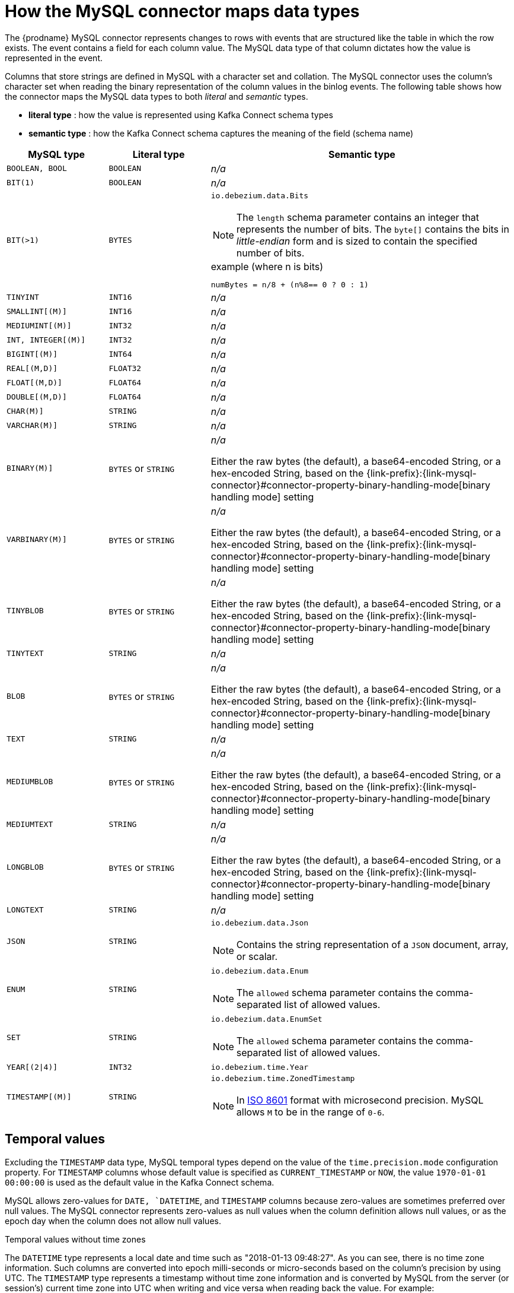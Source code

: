 // Metadata created by nebel
//

[id="how-the-mysql-connector-maps-data-types_{context}"]
= How the MySQL connector maps data types

The {prodname} MySQL connector represents changes to rows with events that are structured like the table in which the row exists. The event contains a field for each column value. The MySQL data type of that column dictates how the value is represented in the event.

Columns that store strings are defined in MySQL with a character set and collation. The MySQL connector uses the column's character set when reading the binary representation of the column values in the binlog events. The following table shows how the connector maps the MySQL data types to both _literal_ and _semantic_ types.

* *literal type* : how the value is represented using Kafka Connect schema types
* *semantic type* : how the Kafka Connect schema captures the meaning of the field (schema name)

[cols="2,2,6"]
|===
|MySQL type |Literal type |Semantic type

|`BOOLEAN, BOOL`
|`BOOLEAN`
a| _n/a_

|`BIT(1)`
|`BOOLEAN`
a| _n/a_

|`BIT(>1)`
|`BYTES`
a|`io.debezium.data.Bits`

NOTE: The `length` schema parameter contains an integer that represents the number of bits. The `byte[]` contains the bits in _little-endian_ form and is sized to contain the specified number of bits.

.example (where n is bits)
----
numBytes = n/8 + (n%8== 0 ? 0 : 1)
----

|`TINYINT`
|`INT16`
a| _n/a_

|`SMALLINT[(M)]`
|`INT16`
a| _n/a_

|`MEDIUMINT[(M)]`
|`INT32`
a| _n/a_

|`INT, INTEGER[(M)]`
|`INT32`
a| _n/a_

|`BIGINT[(M)]`
|`INT64`
a| _n/a_

|`REAL[(M,D)]`
|`FLOAT32`
a| _n/a_

|`FLOAT[(M,D)]`
|`FLOAT64`
a| _n/a_

|`DOUBLE[(M,D)]`
|`FLOAT64`
a| _n/a_

|`CHAR(M)]`
|`STRING`
a| _n/a_

|`VARCHAR(M)]`
|`STRING`
a| _n/a_

|`BINARY(M)]`
|`BYTES` or `STRING`
a| _n/a_

Either the raw bytes (the default), a base64-encoded String, or a hex-encoded String, based on the {link-prefix}:{link-mysql-connector}#connector-property-binary-handling-mode[binary handling mode] setting

|`VARBINARY(M)]`
|`BYTES` or `STRING`
a| _n/a_

Either the raw bytes (the default), a base64-encoded String, or a hex-encoded String, based on the {link-prefix}:{link-mysql-connector}#connector-property-binary-handling-mode[binary handling mode] setting

|`TINYBLOB`
|`BYTES` or `STRING`
a| _n/a_

Either the raw bytes (the default), a base64-encoded String, or a hex-encoded String, based on the {link-prefix}:{link-mysql-connector}#connector-property-binary-handling-mode[binary handling mode] setting

|`TINYTEXT`
|`STRING`
a| _n/a_

|`BLOB`
|`BYTES` or `STRING`
a| _n/a_

Either the raw bytes (the default), a base64-encoded String, or a hex-encoded String, based on the {link-prefix}:{link-mysql-connector}#connector-property-binary-handling-mode[binary handling mode] setting

|`TEXT`
|`STRING`
a| _n/a_

|`MEDIUMBLOB`
|`BYTES` or `STRING`
a| _n/a_

Either the raw bytes (the default), a base64-encoded String, or a hex-encoded String, based on the {link-prefix}:{link-mysql-connector}#connector-property-binary-handling-mode[binary handling mode] setting

|`MEDIUMTEXT`
|`STRING`
a| _n/a_

|`LONGBLOB`
|`BYTES` or `STRING`
a| _n/a_

Either the raw bytes (the default), a base64-encoded String, or a hex-encoded String, based on the {link-prefix}:{link-mysql-connector}#connector-property-binary-handling-mode[binary handling mode] setting

|`LONGTEXT`
|`STRING`
a| _n/a_

|`JSON`
|`STRING`
a|`io.debezium.data.Json`

NOTE: Contains the string representation of a `JSON` document, array, or scalar.

|`ENUM`
|`STRING`
a|`io.debezium.data.Enum`

NOTE: The `allowed` schema parameter contains the comma-separated list of allowed values.

|`SET`
|`STRING`
a|`io.debezium.data.EnumSet`

NOTE: The `allowed` schema parameter contains the comma-separated list of allowed values.

|`YEAR[(2\|4)]`
|`INT32`
| `io.debezium.time.Year`

|`TIMESTAMP[(M)]`
|`STRING`
a|`io.debezium.time.ZonedTimestamp`

NOTE: In link:https://www.iso.org/iso-8601-date-and-time-format.html[ISO 8601] format with microsecond precision. MySQL allows `M` to be in the range of `0-6`.

|===

== Temporal values

Excluding the `TIMESTAMP` data type, MySQL temporal types depend on the value of the `time.precision.mode` configuration property. For `TIMESTAMP` columns whose default value is specified as `CURRENT_TIMESTAMP` or `NOW`, the value `1970-01-01 00:00:00` is used as the default value in the Kafka Connect schema. 

MySQL allows zero-values for `DATE, `DATETIME`, and `TIMESTAMP` columns because zero-values are sometimes preferred over null values. The MySQL connector represents zero-values as null values when the column definition allows null values, or as the epoch day when the column does not allow null values.

.Temporal values without time zones
The `DATETIME` type represents a local date and time such as "2018-01-13 09:48:27". As you can see, there is no time zone information. Such columns are converted into epoch milli-seconds or micro-seconds based on the column’s precision by using UTC. The `TIMESTAMP` type represents a timestamp without time zone information and is converted by MySQL from the server (or session’s) current time zone into UTC when writing and vice versa when reading back the value. For example:

* `DATETIME` with a value of `2018-06-20 06:37:03` becomes `1529476623000`.
* `TIMESTAMP` with a value of `2018-06-20 06:37:03` becomes `2018-06-20T13:37:03Z`.

Such columns are converted into an equivalent `io.debezium.time.ZonedTimestamp` in UTC based on the server (or session’s) current time zone. The time zone will be queried from the server by default. If this fails, it must be specified explicitly by the `database.serverTimezone` connector configuration property. For example, if the database’s time zone (either globally or configured for the connector by means of the `database.serverTimezone property`) is "America/Los_Angeles", the TIMESTAMP value "2018-06-20 06:37:03" is represented by a `ZonedTimestamp` with the value "2018-06-20T13:37:03Z".

Note that the time zone of the JVM running Kafka Connect and Debezium does not affect these conversions.

More details about properties related to termporal values are in the documentation for {link-prefix}:{link-mysql-connector}#mysql-connector-configuration-properties_{context}[MySQL connector configuration properties].

time.precision.mode=adaptive_time_microseconds(default)::
    The MySQL connector determines the literal type and semantic type based on the column's data type definition so that events represent exactly the values in the database. All time fields are in microseconds. Only positive `TIME` field values in the range of `00:00:00.000000` to `23:59:59.999999` can be captured correctly.
+
[cols="2,2,6"]
|===
|MySQL type |Literal type |Semantic type

|`DATE`
|`INT32`
a|`io.debezium.time.Date`

NOTE: Represents the number of days since epoch.

|`TIME[(M)]`
|`INT64`
a|`io.debezium.time.MicroTime`

NOTE: Represents the time value in microseconds and does not include time zone information. MySQL allows `M` to be in the range of `0-6`.

|`DATETIME, DATETIME(0), DATETIME(1), DATETIME(2), DATETIME(3)`
|`INT64`
a|`io.debezium.time.Timestamp`

NOTE: Represents the number of milliseconds past epoch and does not include time zone information.

|`DATETIME(4), DATETIME(5), DATETIME(6)`
|`INT64`
a|`io.debezium.time.MicroTimestamp`

NOTE: Represents the number of microseconds past epoch and does not include time zone information.

|===
+

time.precision.mode=connect::
    The MySQL connector uses the predefined Kafka Connect logical types. This approach is less precise than the default approach and the events could be less precise if the database column has a _fractional second precision_ value of greater than `3`. Only values in the range of `00:00:00.000` to `23:59:59.999` can be handled. Set `time.precision.mode=connect` only if you can ensure that the `TIME` values in your tables never exceed the supported ranges. The `connect` setting is expected to be removed in a future version of {prodname}.
+
[cols="2,2,6"]
|===
|MySQL type |Literal type |Semantic type

|`DATE`
|`INT32`
a|`org.apache.kafka.connect.data.Date`

NOTE: Represents the number of days since epoch.

|`TIME[(M)]`
|`INT64`
a|`org.apache.kafka.connect.data.Time`

NOTE: Represents the time value in microseconds since midnight and does not include time zone information.

|`DATETIME[(M)]`
|`INT64`
a|`org.apache.kafka.connect.data.Timestamp`

NOTE: Represents the number of milliseconds since epoch, and does not include time zone information.

|===
+

== Decimal values

Decimals are handled via the `decimal.handling.mode` property.

TIP: See {link-prefix}:{link-mysql-connector}#mysql-connector-configuration-properties_{context}[MySQL connector configuration properties] for more details.

decimal.handling.mode=precise::
+
[cols="3,2,5"]
|===
|MySQL type |Literal type |Semantic type

|`NUMERIC[(M[,D])]`
|`BYTES`
a|`org.apache.kafka.connect.data.Decimal`

NOTE: The `scale` schema parameter contains an integer that represents how many digits the decimal point shifted.

|`DECIMAL[(M[,D])]`
|`BYTES`
a|`org.apache.kafka.connect.data.Decimal`

NOTE: The `scale` schema parameter contains an integer that represents how many digits the decimal point shifted.

|===
+


decimal.handling.mode=double::
+
[cols="3,2,5"]
|===
|MySQL type |Literal type |Semantic type

|`NUMERIC[(M[,D])]`
|`FLOAT64`
a| _n/a_

|`DECIMAL[(M[,D])]`
|`FLOAT64`
a| _n/a_

|===
+


decimal.handling.mode=string::
+
[cols="3,2,5"]
|===
|MySQL type |Literal type |Semantic type

|`NUMERIC[(M[,D])]`
|`STRING`
a| _n/a_

|`DECIMAL[(M[,D])]`
|`STRING`
a| _n/a_

|===
+


== Boolean values

MySQL handles the `BOOLEAN` value internally in a specific way.
The `BOOLEAN` column is internally mapped to `TINYINT(1)` datatype.
When the table is created during streaming then it uses proper `BOOLEAN` mapping as {prodname} receives the original DDL.
During snapshot {prodname} executes `SHOW CREATE TABLE` to obtain table definition which returns `TINYINT(1)` for both `BOOLEAN` and `TINYINT(1)` columns.

{prodname} then has no way how to obtain the original type mapping and will map to `TINYINT(1)`.
ifdef::community[]
The operator can configure the out-of-the-box {link-prefix}:{link-custom-converters}[custom converter] `TinyIntOneToBooleanConverter` that would either map all `TINYINT(1)` columns to `BOOLEAN` or if `selector` parameter is set then a subset of columns could be enumerated using comma-separated regular expressions.
endif::community[]

An example configuration is

----
converters=boolean
boolean.type=io.debezium.connector.mysql.converters.TinyIntOneToBooleanConverter
boolean.selector=db1.table1.*, db1.table2.column1
----


== Spatial data types

Currently, the {prodname} MySQL connector supports the following spatial data types:

[cols="2,2,6"]
|===
|MySQL type |Literal type |Semantic type

|`GEOMETRY, LINESTRING, POLYGON, MULTIPOINT, MULTILINESTRING, MULTIPOLYGON, GEOMETRYCOLLECTION`
|`STRUCT`
a|`io.debezium.data.geometry.Geometry`

NOTE: Contains a structure with two fields:

* `srid (INT32`: a spatial reference system id that defines the type of geometry object stored in the structure
* `wkb (BYTES)`: a binary representation of the geometry object encoded in the Well-Known-Binary (wkb) format. See the link:https://www.opengeospatial.org/standards/sfa[Open Geospatial Consortium] for more details.

|===
